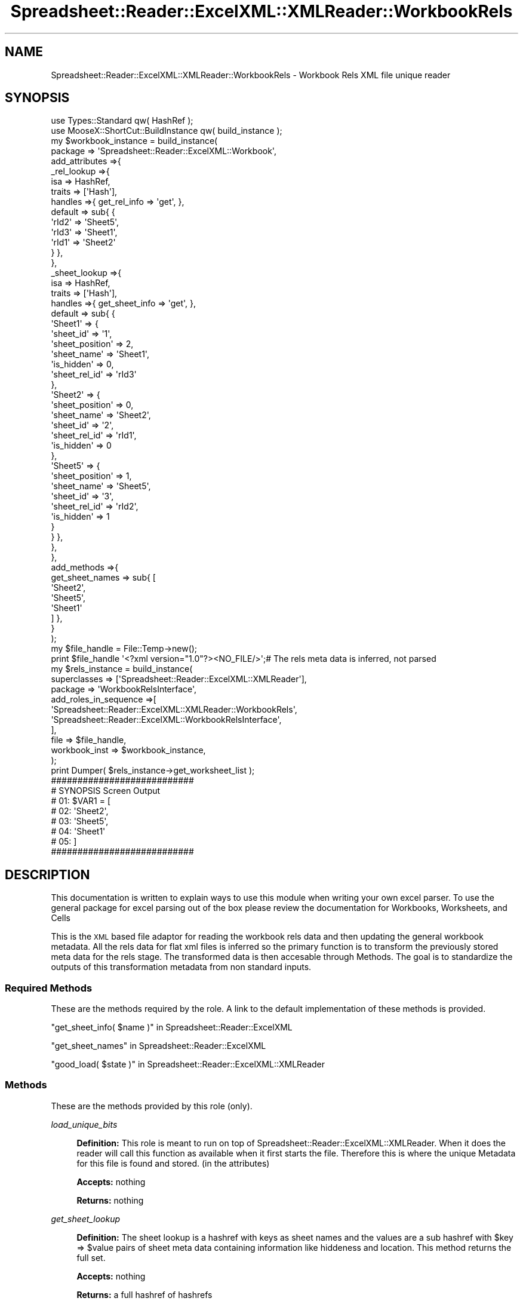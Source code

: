 .\" Automatically generated by Pod::Man 4.14 (Pod::Simple 3.40)
.\"
.\" Standard preamble:
.\" ========================================================================
.de Sp \" Vertical space (when we can't use .PP)
.if t .sp .5v
.if n .sp
..
.de Vb \" Begin verbatim text
.ft CW
.nf
.ne \\$1
..
.de Ve \" End verbatim text
.ft R
.fi
..
.\" Set up some character translations and predefined strings.  \*(-- will
.\" give an unbreakable dash, \*(PI will give pi, \*(L" will give a left
.\" double quote, and \*(R" will give a right double quote.  \*(C+ will
.\" give a nicer C++.  Capital omega is used to do unbreakable dashes and
.\" therefore won't be available.  \*(C` and \*(C' expand to `' in nroff,
.\" nothing in troff, for use with C<>.
.tr \(*W-
.ds C+ C\v'-.1v'\h'-1p'\s-2+\h'-1p'+\s0\v'.1v'\h'-1p'
.ie n \{\
.    ds -- \(*W-
.    ds PI pi
.    if (\n(.H=4u)&(1m=24u) .ds -- \(*W\h'-12u'\(*W\h'-12u'-\" diablo 10 pitch
.    if (\n(.H=4u)&(1m=20u) .ds -- \(*W\h'-12u'\(*W\h'-8u'-\"  diablo 12 pitch
.    ds L" ""
.    ds R" ""
.    ds C` ""
.    ds C' ""
'br\}
.el\{\
.    ds -- \|\(em\|
.    ds PI \(*p
.    ds L" ``
.    ds R" ''
.    ds C`
.    ds C'
'br\}
.\"
.\" Escape single quotes in literal strings from groff's Unicode transform.
.ie \n(.g .ds Aq \(aq
.el       .ds Aq '
.\"
.\" If the F register is >0, we'll generate index entries on stderr for
.\" titles (.TH), headers (.SH), subsections (.SS), items (.Ip), and index
.\" entries marked with X<> in POD.  Of course, you'll have to process the
.\" output yourself in some meaningful fashion.
.\"
.\" Avoid warning from groff about undefined register 'F'.
.de IX
..
.nr rF 0
.if \n(.g .if rF .nr rF 1
.if (\n(rF:(\n(.g==0)) \{\
.    if \nF \{\
.        de IX
.        tm Index:\\$1\t\\n%\t"\\$2"
..
.        if !\nF==2 \{\
.            nr % 0
.            nr F 2
.        \}
.    \}
.\}
.rr rF
.\" ========================================================================
.\"
.IX Title "Spreadsheet::Reader::ExcelXML::XMLReader::WorkbookRels 3"
.TH Spreadsheet::Reader::ExcelXML::XMLReader::WorkbookRels 3 "2017-04-20" "perl v5.32.0" "User Contributed Perl Documentation"
.\" For nroff, turn off justification.  Always turn off hyphenation; it makes
.\" way too many mistakes in technical documents.
.if n .ad l
.nh
.SH "NAME"
Spreadsheet::Reader::ExcelXML::XMLReader::WorkbookRels \-  Workbook Rels XML file unique reader
.SH "SYNOPSIS"
.IX Header "SYNOPSIS"
.Vb 10
\&        use Types::Standard qw( HashRef );
\&        use MooseX::ShortCut::BuildInstance qw( build_instance );
\&        my      $workbook_instance = build_instance(
\&                        package => \*(AqSpreadsheet::Reader::ExcelXML::Workbook\*(Aq,
\&                        add_attributes =>{
\&                                _rel_lookup =>{
\&                                        isa             => HashRef,
\&                                        traits  => [\*(AqHash\*(Aq],
\&                                        handles =>{ get_rel_info => \*(Aqget\*(Aq, },
\&                                        default => sub{ {
\&                                                \*(AqrId2\*(Aq => \*(AqSheet5\*(Aq,
\&                                                \*(AqrId3\*(Aq => \*(AqSheet1\*(Aq,
\&                                                \*(AqrId1\*(Aq => \*(AqSheet2\*(Aq
\&                                        } },
\&                                },
\&                                _sheet_lookup =>{
\&                                        isa             => HashRef,
\&                                        traits  => [\*(AqHash\*(Aq],
\&                                        handles =>{ get_sheet_info => \*(Aqget\*(Aq, },
\&                                        default => sub{ {
\&                                                \*(AqSheet1\*(Aq => {
\&                                                        \*(Aqsheet_id\*(Aq => \*(Aq1\*(Aq,
\&                                                        \*(Aqsheet_position\*(Aq => 2,
\&                                                        \*(Aqsheet_name\*(Aq => \*(AqSheet1\*(Aq,
\&                                                        \*(Aqis_hidden\*(Aq => 0,
\&                                                        \*(Aqsheet_rel_id\*(Aq => \*(AqrId3\*(Aq
\&                                                },
\&                                                \*(AqSheet2\*(Aq => {
\&                                                        \*(Aqsheet_position\*(Aq => 0,
\&                                                        \*(Aqsheet_name\*(Aq => \*(AqSheet2\*(Aq,
\&                                                        \*(Aqsheet_id\*(Aq => \*(Aq2\*(Aq,
\&                                                        \*(Aqsheet_rel_id\*(Aq => \*(AqrId1\*(Aq,
\&                                                        \*(Aqis_hidden\*(Aq => 0
\&                                                },
\&                                                \*(AqSheet5\*(Aq => {
\&                                                        \*(Aqsheet_position\*(Aq => 1,
\&                                                        \*(Aqsheet_name\*(Aq => \*(AqSheet5\*(Aq,
\&                                                        \*(Aqsheet_id\*(Aq => \*(Aq3\*(Aq,
\&                                                        \*(Aqsheet_rel_id\*(Aq => \*(AqrId2\*(Aq,
\&                                                        \*(Aqis_hidden\*(Aq => 1
\&                                                }
\&                                        } },
\&                                },
\&                        },
\&                        add_methods =>{
\&                                get_sheet_names => sub{ [
\&                                        \*(AqSheet2\*(Aq,
\&                                        \*(AqSheet5\*(Aq,
\&                                        \*(AqSheet1\*(Aq
\&                                ] },
\&                        }
\&                );
\&        my      $file_handle = File::Temp\->new();
\&        print $file_handle \*(Aq<?xml version="1.0"?><NO_FILE/>\*(Aq;# The rels meta data is inferred, not parsed
\&        my      $rels_instance =  build_instance(
\&                        superclasses    => [\*(AqSpreadsheet::Reader::ExcelXML::XMLReader\*(Aq],
\&                        package => \*(AqWorkbookRelsInterface\*(Aq,
\&                        add_roles_in_sequence =>[
\&                                \*(AqSpreadsheet::Reader::ExcelXML::XMLReader::WorkbookRels\*(Aq,
\&                                \*(AqSpreadsheet::Reader::ExcelXML::WorkbookRelsInterface\*(Aq,
\&                        ],
\&                        file => $file_handle,
\&                        workbook_inst => $workbook_instance,
\&                );
\&        print Dumper( $rels_instance\->get_worksheet_list );
\&
\&        ###########################
\&        # SYNOPSIS Screen Output
\&        # 01: $VAR1 = [
\&        # 02:   \*(AqSheet2\*(Aq,
\&        # 03:   \*(AqSheet5\*(Aq,
\&        # 04:   \*(AqSheet1\*(Aq
\&        # 05: ]
\&        ###########################
.Ve
.SH "DESCRIPTION"
.IX Header "DESCRIPTION"
This documentation is written to explain ways to use this module when writing your own
excel parser.  To use the general package for excel parsing out of the box please review
the documentation for Workbooks,
Worksheets, and
Cells
.PP
This is the \s-1XML\s0 based file adaptor for reading the workbook rels data and then updating
the general workbook metadata.  All the rels data for flat xml files is inferred so the
primary function is to transform the previously stored meta data for the rels stage.
The transformed data is then accesable through Methods.  The goal is to
standardize the outputs of this transformation metadata from non standard inputs.
.SS "Required Methods"
.IX Subsection "Required Methods"
These are the methods required by the role.  A link to the default implementation of
these methods is provided.
.PP
\&\*(L"get_sheet_info( \f(CW$name\fR )\*(R" in Spreadsheet::Reader::ExcelXML
.PP
\&\*(L"get_sheet_names\*(R" in Spreadsheet::Reader::ExcelXML
.PP
\&\*(L"good_load( \f(CW$state\fR )\*(R" in Spreadsheet::Reader::ExcelXML::XMLReader
.SS "Methods"
.IX Subsection "Methods"
These are the methods provided by this role (only).
.PP
\fIload_unique_bits\fR
.IX Subsection "load_unique_bits"
.Sp
.RS 4
\&\fBDefinition:\fR This role is meant to run on top of Spreadsheet::Reader::ExcelXML::XMLReader.
When it does the reader will call this function as available when it first starts the file.
Therefore this is where the unique Metadata for this file is found and stored. (in the
attributes)
.Sp
\&\fBAccepts:\fR nothing
.Sp
\&\fBReturns:\fR nothing
.RE
.PP
\fIget_sheet_lookup\fR
.IX Subsection "get_sheet_lookup"
.Sp
.RS 4
\&\fBDefinition:\fR The sheet lookup is a hashref with keys as sheet names and the values are a sub
hashref with \f(CW$key\fR => \f(CW$value\fR pairs of sheet meta data containing information like hiddeness and
location.  This method returns the full set.
.Sp
\&\fBAccepts:\fR nothing
.Sp
\&\fBReturns:\fR a full hashref of hashrefs
.RE
.PP
\fIget_worksheet_list\fR
.IX Subsection "get_worksheet_list"
.Sp
.RS 4
\&\fBDefinition:\fR returns an ordered arrayref conataining only worksheet names in their visible order
from the Excel workbook.
.Sp
\&\fBAccepts:\fR nothing
.Sp
\&\fBReturns:\fR an arrayref of names
.RE
.PP
\fIget_chartsheet_list\fR
.IX Subsection "get_chartsheet_list"
.Sp
.RS 4
\&\fBDefinition:\fR returns an ordered arrayref conataining only chartsheet names in their visible order
from the Excel workbook.
.Sp
\&\fBAccepts:\fR nothing
.Sp
\&\fBReturns:\fR an arrayref of names
.RE
.SH "SUPPORT"
.IX Header "SUPPORT"
.RS 4
github Spreadsheet::Reader::ExcelXML/issues
 <https://github.com/jandrew/p5-spreadsheet-reader-excelxml/issues>
.RE
.SH "TODO"
.IX Header "TODO"
.RS 4
\&\fB1.\fR Nothing currently
.RE
.SH "AUTHOR"
.IX Header "AUTHOR"
.IP "Jed Lund" 4
.IX Item "Jed Lund"
.PD 0
.IP "jandrew@cpan.org" 4
.IX Item "jandrew@cpan.org"
.PD
.SH "COPYRIGHT"
.IX Header "COPYRIGHT"
This program is free software; you can redistribute
it and/or modify it under the same terms as Perl itself.
.PP
The full text of the license can be found in the
\&\s-1LICENSE\s0 file included with this module.
.PP
This software is copyrighted (c) 2016 by Jed Lund
.SH "DEPENDENCIES"
.IX Header "DEPENDENCIES"
.RS 4
Spreadsheet::Reader::ExcelXML \- the package
.RE
.SH "SEE ALSO"
.IX Header "SEE ALSO"
.RS 4
Spreadsheet::Read \- generic Spreadsheet reader
.Sp
Spreadsheet::ParseExcel \- Excel binary version 2003 and earlier (.xls files)
.Sp
Spreadsheet::XLSX \- Excel version 2007 and later
.Sp
Spreadsheet::ParseXLSX \- Excel version 2007 and later
.Sp
Log::Shiras <https://github.com/jandrew/Log-Shiras>
.Sp
.RS 4
All lines in this package that use Log::Shiras are commented out
.RE
.RE
.RS 4
.RE
